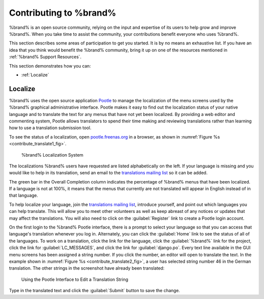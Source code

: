 .. _Contributing to %brand%:

Contributing to %brand%
=========================

%brand% is an open source community, relying on the input and
expertise of its users to help grow and improve %brand%. When you
take time to assist the community, your contributions benefit everyone
who uses %brand%.

This section describes some areas of participation to get you started.
It is by no means an exhaustive list. If you have an idea that you
think would benefit the %brand% community, bring it up on one of the
resources mentioned in :ref:`%brand% Support Resources`.

This section demonstrates how you can:

* :ref:`Localize`


.. index:: Localize, Translate
.. _Localize:

Localize
---------

%brand% uses the open source application
`Pootle <https://en.wikipedia.org/wiki/Pootle>`_
to manage the localization of the menu screens used by the %brand%
graphical administrative interface. Pootle makes it easy to find out
the localization status of your native language and to translate the
text for any menus that have not yet been localized. By providing a
web editor and commenting system, Pootle allows translators to spend
their time making and reviewing translations rather than learning how
to use a translation submission tool.

To see the status of a localization, open
`pootle.freenas.org <http://pootle.freenas.org/>`_
in a browser, as shown in
:numref:`Figure %s <contribute_translate1_fig>`.


.. _contribute_translate1_fig:

.. figure:: images/translate.png

   %brand% Localization System


The localizations %brand% users have requested are listed
alphabetically on the left. If your language is missing and you would
like to help in its translation, send an email to the
`translations mailing list
<http://lists.freenas.org/mailman/listinfo/freenas-translations>`_
so it can be added.

The green bar in the Overall Completion column indicates the
percentage of %brand% menus that have been localized. If a language
is not at 100%, it means that the menus that currently are not
translated will appear in English instead of in that language.

To help localize your language, join the
`translations mailing list
<http://lists.freenas.org/mailman/listinfo/freenas-translations>`_,
introduce yourself, and point out which languages you can help
translate. This will allow you to meet other volunteers as well as
keep abreast of any notices or updates that may affect the
translations. You will also need to click on the :guilabel:`Register`
link to create a Pootle login account.

On the first login to the %brand% Pootle interface, there is a
prompt to select your language so that you can access that
language's translation whenever you log in. Alternately, you can click
the :guilabel:`Home` link to see the status of all of the languages.
To work on a translation, click the link for the language, click the
:guilabel:`%brand%` link for the project, click the link for
:guilabel:`LC_MESSAGES`, and click the link for :guilabel:`django.po`.
Every text line available in the GUI menu screens has been assigned a
string number. If you click the number, an editor will open to
translate the text. In the example shown in
:numref:`Figure %s <contribute_translate2_fig>`,
a user has selected string number 46 in the German translation.
The other strings in the screenshot have already been translated:


.. _contribute_translate2_fig:

.. figure:: images/translate2.png

   Using the Pootle Interface to Edit a Translation String


Type in the translated text and click the :guilabel:`Submit` button to
save the change.
